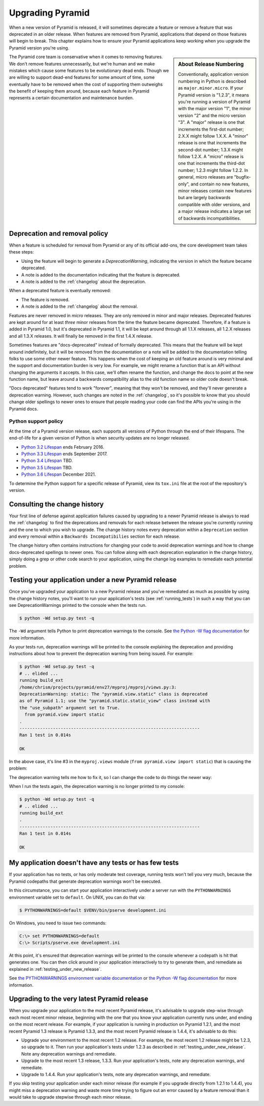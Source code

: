 .. _upgrading_chapter:

Upgrading Pyramid
=================

When a new version of Pyramid is released, it will sometimes deprecate a
feature or remove a feature that was deprecated in an older release.  When
features are removed from Pyramid, applications that depend on those features
will begin to break.  This chapter explains how to ensure your Pyramid
applications keep working when you upgrade the Pyramid version you're using.

.. sidebar::   About Release Numbering

   Conventionally, application version numbering in Python is described as
   ``major.minor.micro``.  If your Pyramid version is "1.2.3", it means you're
   running a version of Pyramid with the major version "1", the minor version
   "2" and the micro version "3".  A "major" release is one that increments the
   first-dot number; 2.X.X might follow 1.X.X.  A "minor" release is one that
   increments the second-dot number; 1.3.X might follow 1.2.X.  A "micro"
   release is one that increments the third-dot number; 1.2.3 might follow
   1.2.2.  In general, micro releases are "bugfix-only", and contain no new
   features, minor releases contain new features but are largely backwards
   compatible with older versions, and a major release indicates a large set of
   backwards incompatibilities.

The Pyramid core team is conservative when it comes to removing features.  We
don't remove features unnecessarily, but we're human and we make mistakes which
cause some features to be evolutionary dead ends.  Though we are willing to
support dead-end features for some amount of time, some eventually have to be
removed when the cost of supporting them outweighs the benefit of keeping them
around, because each feature in Pyramid represents a certain documentation and
maintenance burden.

Deprecation and removal policy
------------------------------

When a feature is scheduled for removal from Pyramid or any of its official
add-ons, the core development team takes these steps:

- Using the feature will begin to generate a `DeprecationWarning`, indicating
  the version in which the feature became deprecated.

- A note is added to the documentation indicating that the feature is
  deprecated.

- A note is added to the :ref:`changelog` about the deprecation.

When a deprecated feature is eventually removed:

- The feature is removed.

- A note is added to the :ref:`changelog` about the removal.

Features are never removed in *micro* releases.  They are only removed in minor
and major releases.  Deprecated features are kept around for at least *three*
minor releases from the time the feature became deprecated. Therefore, if a
feature is added in Pyramid 1.0, but it's deprecated in Pyramid 1.1, it will be
kept around through all 1.1.X releases, all 1.2.X releases and all 1.3.X
releases.  It will finally be removed in the first 1.4.X release.

Sometimes features are "docs-deprecated" instead of formally deprecated. This
means that the feature will be kept around indefinitely, but it will be removed
from the documentation or a note will be added to the documentation telling
folks to use some other newer feature.  This happens when the cost of keeping
an old feature around is very minimal and the support and documentation burden
is very low.  For example, we might rename a function that is an API without
changing the arguments it accepts.  In this case, we'll often rename the
function, and change the docs to point at the new function name, but leave
around a backwards compatibility alias to the old function name so older code
doesn't break.

"Docs deprecated" features tend to work "forever", meaning that they won't be
removed, and they'll never generate a deprecation warning.  However, such
changes are noted in the :ref:`changelog`, so it's possible to know that you
should change older spellings to newer ones to ensure that people reading your
code can find the APIs you're using in the Pyramid docs.


Python support policy
~~~~~~~~~~~~~~~~~~~~~

At the time of a Pyramid version release, each supports all versions of Python
through the end of their lifespans. The end-of-life for a given version of
Python is when security updates are no longer released.

- `Python 3.2 Lifespan <https://www.python.org/dev/peps/pep-0392/#lifespan>`_
  ends February 2016.
- `Python 3.3 Lifespan <https://www.python.org/dev/peps/pep-0392/#lifespan>`_
  ends September 2017.
- `Python 3.4 Lifespan <https://www.python.org/dev/peps/pep-0429/>`_ TBD.
- `Python 3.5 Lifespan <https://www.python.org/dev/peps/pep-0478/>`_ TBD.
- `Python 3.6 Lifespan <https://www.python.org/dev/peps/pep-0494/#id4>`_
  December 2021.

To determine the Python support for a specific release of Pyramid, view its
``tox.ini`` file at the root of the repository's version.


Consulting the change history
-----------------------------

Your first line of defense against application failures caused by upgrading to
a newer Pyramid release is always to read the :ref:`changelog` to find the
deprecations and removals for each release between the release you're currently
running and the one to which you wish to upgrade.  The change history notes
every deprecation within a ``Deprecation`` section and every removal within a
``Backwards Incompatibilies`` section for each release.

The change history often contains instructions for changing your code to avoid
deprecation warnings and how to change docs-deprecated spellings to newer ones.
You can follow along with each deprecation explanation in the change history,
simply doing a grep or other code search to your application, using the change
log examples to remediate each potential problem.

.. _testing_under_new_release:

Testing your application under a new Pyramid release
----------------------------------------------------

Once you've upgraded your application to a new Pyramid release and you've
remediated as much as possible by using the change history notes, you'll want
to run your application's tests (see :ref:`running_tests`) in such a way that
you can see DeprecationWarnings printed to the console when the tests run.

.. code-block:: bash

   $ python -Wd setup.py test -q

The ``-Wd`` argument tells Python to print deprecation warnings to the console.
See `the Python -W flag documentation
<http://docs.python.org/using/cmdline.html#cmdoption-W>`_ for more information.

As your tests run, deprecation warnings will be printed to the console
explaining the deprecation and providing instructions about how to prevent the
deprecation warning from being issued.  For example:

.. code-block:: bash

   $ python -Wd setup.py test -q
   # .. elided ...
   running build_ext
   /home/chrism/projects/pyramid/env27/myproj/myproj/views.py:3:
   DeprecationWarning: static: The "pyramid.view.static" class is deprecated
   as of Pyramid 1.1; use the "pyramid.static.static_view" class instead with
   the "use_subpath" argument set to True.
     from pyramid.view import static
   .
   ----------------------------------------------------------------------
   Ran 1 test in 0.014s
   
   OK

In the above case, it's line #3 in the ``myproj.views`` module (``from
pyramid.view import static``) that is causing the problem:

.. code-block:: python
    :linenos:

    from pyramid.view import view_config

    from pyramid.view import static
    myview = static('static', 'static')

The deprecation warning tells me how to fix it, so I can change the code to do
things the newer way:

.. code-block:: python
    :linenos:

    from pyramid.view import view_config

    from pyramid.static import static_view
    myview = static_view('static', 'static', use_subpath=True)

When I run the tests again, the deprecation warning is no longer printed to my
console:

.. code-block:: bash

   $ python -Wd setup.py test -q
   # .. elided ...
   running build_ext
   .
   ----------------------------------------------------------------------
   Ran 1 test in 0.014s
   
   OK


My application doesn't have any tests or has few tests
------------------------------------------------------

If your application has no tests, or has only moderate test coverage, running
tests won't tell you very much, because the Pyramid codepaths that generate
deprecation warnings won't be executed.

In this circumstance, you can start your application interactively under a
server run with the ``PYTHONWARNINGS`` environment variable set to ``default``.
On UNIX, you can do that via:

.. code-block:: bash

   $ PYTHONWARNINGS=default $VENV/bin/pserve development.ini

On Windows, you need to issue two commands:

.. code-block:: bash

   C:\> set PYTHONWARNINGS=default
   C:\> Scripts/pserve.exe development.ini

At this point, it's ensured that deprecation warnings will be printed to the
console whenever a codepath is hit that generates one.  You can then click
around in your application interactively to try to generate them, and remediate
as explained in :ref:`testing_under_new_release`.

See `the PYTHONWARNINGS environment variable documentation
<http://docs.python.org/using/cmdline.html#envvar-PYTHONWARNINGS>`_ or `the
Python -W flag documentation
<http://docs.python.org/using/cmdline.html#cmdoption-W>`_ for more information.

Upgrading to the very latest Pyramid release
--------------------------------------------

When you upgrade your application to the most recent Pyramid release,
it's advisable to upgrade step-wise through each most recent minor release,
beginning with the one that you know your application currently runs under,
and ending on the most recent release.  For example, if your application is
running in production on Pyramid 1.2.1, and the most recent Pyramid 1.3
release is Pyramid 1.3.3, and the most recent Pyramid release is 1.4.4, it's
advisable to do this:

- Upgrade your environment to the most recent 1.2 release.  For example, the
  most recent 1.2 release might be 1.2.3, so upgrade to it.  Then run your
  application's tests under 1.2.3 as described in
  :ref:`testing_under_new_release`.  Note any deprecation warnings and
  remediate.

- Upgrade to the most recent 1.3 release, 1.3.3.  Run your application's tests,
  note any deprecation warnings, and remediate.

- Upgrade to 1.4.4.  Run your application's tests, note any deprecation
  warnings, and remediate.

If you skip testing your application under each minor release (for example if
you upgrade directly from 1.2.1 to 1.4.4), you might miss a deprecation warning
and waste more time trying to figure out an error caused by a feature removal
than it would take to upgrade stepwise through each minor release.

